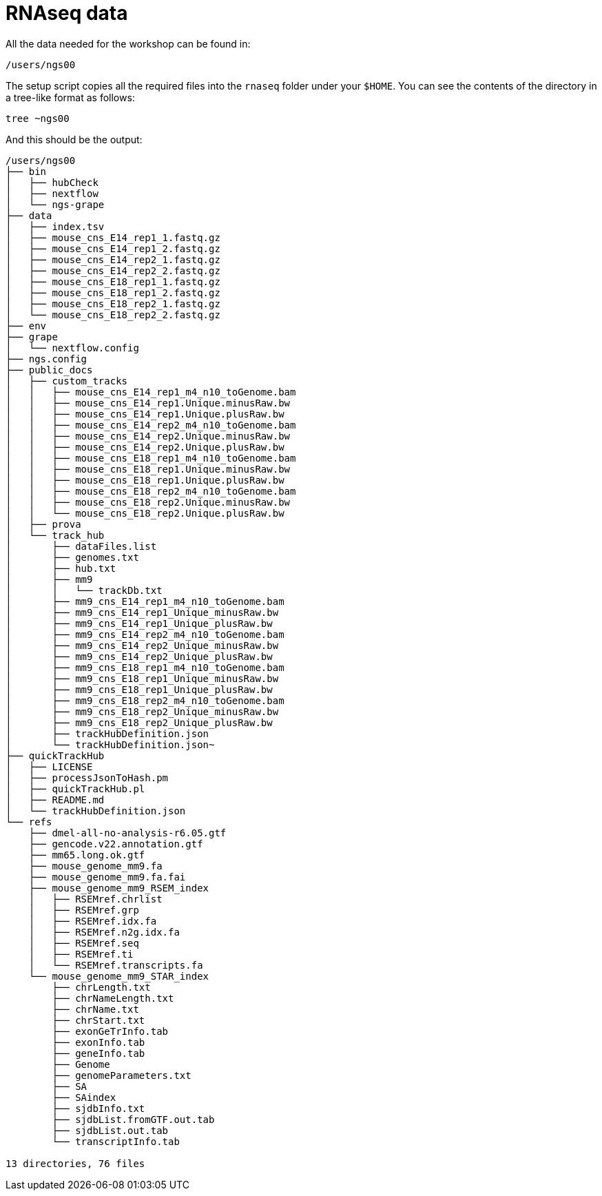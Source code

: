 = RNAseq data
:user: ngs00

All the data needed for the workshop can be found in:

[source,bash, subs="attributes"]
----
/users/{user}
----

The setup script copies all the required files into the `rnaseq` folder under your `$HOME`. You can see the contents of the directory in a tree-like format as follows:

[source,bash]
----
tree ~ngs00
----

And this should be the output:

[source,bash]
----
/users/ngs00
├── bin
│   ├── hubCheck
│   ├── nextflow
│   └── ngs-grape
├── data
│   ├── index.tsv
│   ├── mouse_cns_E14_rep1_1.fastq.gz
│   ├── mouse_cns_E14_rep1_2.fastq.gz
│   ├── mouse_cns_E14_rep2_1.fastq.gz
│   ├── mouse_cns_E14_rep2_2.fastq.gz
│   ├── mouse_cns_E18_rep1_1.fastq.gz
│   ├── mouse_cns_E18_rep1_2.fastq.gz
│   ├── mouse_cns_E18_rep2_1.fastq.gz
│   └── mouse_cns_E18_rep2_2.fastq.gz
├── env
├── grape
│   └── nextflow.config
├── ngs.config
├── public_docs
│   ├── custom_tracks
│   │   ├── mouse_cns_E14_rep1_m4_n10_toGenome.bam
│   │   ├── mouse_cns_E14_rep1.Unique.minusRaw.bw
│   │   ├── mouse_cns_E14_rep1.Unique.plusRaw.bw
│   │   ├── mouse_cns_E14_rep2_m4_n10_toGenome.bam
│   │   ├── mouse_cns_E14_rep2.Unique.minusRaw.bw
│   │   ├── mouse_cns_E14_rep2.Unique.plusRaw.bw
│   │   ├── mouse_cns_E18_rep1_m4_n10_toGenome.bam
│   │   ├── mouse_cns_E18_rep1.Unique.minusRaw.bw
│   │   ├── mouse_cns_E18_rep1.Unique.plusRaw.bw
│   │   ├── mouse_cns_E18_rep2_m4_n10_toGenome.bam
│   │   ├── mouse_cns_E18_rep2.Unique.minusRaw.bw
│   │   └── mouse_cns_E18_rep2.Unique.plusRaw.bw
│   ├── prova
│   └── track_hub
│       ├── dataFiles.list
│       ├── genomes.txt
│       ├── hub.txt
│       ├── mm9
│       │   └── trackDb.txt
│       ├── mm9_cns_E14_rep1_m4_n10_toGenome.bam
│       ├── mm9_cns_E14_rep1_Unique_minusRaw.bw
│       ├── mm9_cns_E14_rep1_Unique_plusRaw.bw
│       ├── mm9_cns_E14_rep2_m4_n10_toGenome.bam
│       ├── mm9_cns_E14_rep2_Unique_minusRaw.bw
│       ├── mm9_cns_E14_rep2_Unique_plusRaw.bw
│       ├── mm9_cns_E18_rep1_m4_n10_toGenome.bam
│       ├── mm9_cns_E18_rep1_Unique_minusRaw.bw
│       ├── mm9_cns_E18_rep1_Unique_plusRaw.bw
│       ├── mm9_cns_E18_rep2_m4_n10_toGenome.bam
│       ├── mm9_cns_E18_rep2_Unique_minusRaw.bw
│       ├── mm9_cns_E18_rep2_Unique_plusRaw.bw
│       ├── trackHubDefinition.json
│       └── trackHubDefinition.json~
├── quickTrackHub
│   ├── LICENSE
│   ├── processJsonToHash.pm
│   ├── quickTrackHub.pl
│   ├── README.md
│   └── trackHubDefinition.json
└── refs
    ├── dmel-all-no-analysis-r6.05.gtf
    ├── gencode.v22.annotation.gtf
    ├── mm65.long.ok.gtf
    ├── mouse_genome_mm9.fa
    ├── mouse_genome_mm9.fa.fai
    ├── mouse_genome_mm9_RSEM_index
    │   ├── RSEMref.chrlist
    │   ├── RSEMref.grp
    │   ├── RSEMref.idx.fa
    │   ├── RSEMref.n2g.idx.fa
    │   ├── RSEMref.seq
    │   ├── RSEMref.ti
    │   └── RSEMref.transcripts.fa
    └── mouse_genome_mm9_STAR_index
        ├── chrLength.txt
        ├── chrNameLength.txt
        ├── chrName.txt
        ├── chrStart.txt
        ├── exonGeTrInfo.tab
        ├── exonInfo.tab
        ├── geneInfo.tab
        ├── Genome
        ├── genomeParameters.txt
        ├── SA
        ├── SAindex
        ├── sjdbInfo.txt
        ├── sjdbList.fromGTF.out.tab
        ├── sjdbList.out.tab
        └── transcriptInfo.tab

13 directories, 76 files
----
